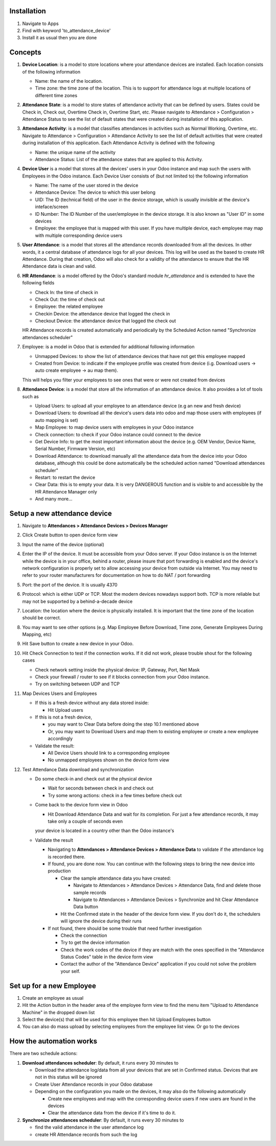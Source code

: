Installation
============

1. Navigate to Apps
2. Find with keyword 'to_attendance_device'
3. Install it as usual then you are done

Concepts
========

1. **Device Location**: is a model to store locations where your attendance devices are installed.
   Each location consists of the following information

   * Name: the name of the location.
   * Time zone: the time zone of the location. This is to support for attendance logs at multiple locations of different time zones

2. **Attendance State**: is a model to store states of attendance activity that can be defined by users. 
   States could be Check in, Check out, Overtime Check in, Overtime Start, etc. Please navigate to 
   Attendance > Configuration > Attendance Status to see the list of default states that were created 
   during installation of this application.
3. **Attendance Activity**: is a model that classifies attendances in activities such as Normal Working, Overtime, etc.
   Navigate to Attendance > Configuration > Attendance Activity to see the list of default activities that were created during installation of this application. Each Attendance Activity is defined with the following

   * Name: the unique name of the activity
   * Attendance Status: List of the attendance states that are applied to this Activity.

4. **Device User** is a model that stores all the devices' users in your Odoo instance and map such the users with Employees in the Odoo instance. Each Device User consists of (but not limited to) the following information

   * Name: The name of the user stored in the device
   * Attendance Device: The device to which this user belong
   * UID: The ID (technical field) of the user in the device storage, which is usually invisible at the device's inteface/screen
   * ID Number: The ID Number of the user/employee in the device storage. It is also known as "User ID" in some devices
   * Employee: the employee that is mapped with this user. If you have multiple device, each employee may map with multiple corresponding device users

5. **User Attendance**: is a model that stores all the attendance records downloaded from all the devices. In other words,
   it a central database of attendance logs for all your devices. This log will be used as the based to create HR Attendance. During that creation,
   Odoo will also check for a validity of the attendance to ensure that the HR Attendance data is clean and valid.
6. **HR Attendance**: is a model offered by the Odoo's standard module `hr_attendance` and is extended to have the following fields

   * Check In: the time of check in
   * Check Out: the time of check out
   * Employee: the related employee
   * Checkin Device: the attendance device that logged the check in
   * Checkout Device: the attendance device that logged the check out   
   HR Attendance records is created automatically and periodically by the Scheduled Action named "Synchronize attendances scheduler"

7. Employee: is a model in Odoo that is extended for additional following information

   * Unmapped Devices: to show the list of attendance devices that have not get this employee mapped
   * Created from Device: to indicate if the employee profile was created from device (i.g. Download users -> auto create employee -> au map them).
   This will helps you filter your employees to see ones that were or were not created from devices

8. **Attendance Device**: is a model that store all the information of an attendance device. It also provides a lot of tools such as

   * Upload Users: to upload all your employee to an attendance device (e.g an new and fresh device)
   * Download Users: to download all the device's users data into odoo and map those users with employees (if auto mapping is set)
   * Map Employee: to map device users with employees in your Odoo instance
   * Check connection: to check if your Odoo instance could connect to the device
   * Get Device Info: to get the most important information about the device (e.g. OEM Vendor, Device Name, Serial Number, Firmware Version, etc)
   * Download Attendance: to download manually all the attendance data from the device into your Odoo database, although this could be done automatically be the scheduled action named "Download attendances scheduler"
   * Restart: to restart the device
   * Clear Data: this is to empty your data. It is very DANGEROUS function and is visible to and accessible by the HR Attendance Manager only
   * And many more...

Setup a new attendance device
=============================
1. Navigate to **Attendances > Attendance Devices > Devices Manager**
2. Click Create button to open device form view
3. Input the name of the device (optional)
4. Enter the IP of the device. It must be accessible from your Odoo server.
   If your Odoo instance is on the Internet while the device is in your office,
   behind a router, please insure that port forwarding is enabled and the device's network configuration is
   properly set to allow accessing your device from outside via Internet. You may need to refer to your router manufacturers for documentation on how to do NAT / port forwarding
5. Port: the port of the device. It is usually 4370
6. Protocol: which is either UDP or TCP. Most the modern devices nowadays support both. TCP is more reliable but may not be supported by a behind-a-decade device  
7. Location: the location where the device is physically installed. It is important that the time zone of the location should be correct.
8. You may want to see other options (e.g. Map Employee Before Download, Time zone, Generate Employees During Mapping, etc)
9. Hit Save button to create a new device in your Odoo.
10. Hit Check Connection to test if the connection works. If it did not work, please trouble shout for the following cases

    * Check network setting inside the physical device: IP, Gateway, Port, Net Mask
    * Check your firewall / router to see if it blocks connection from your Odoo instance.
    * Try on switching between UDP and TCP

11. Map Devices Users and Employees

    * If this is a fresh device without any data stored inside:
    
      * Hit Upload users
    * If this is not a fresh device,
    
      * you may want to Clear Data before doing the step 10.1 mentioned above
      * Or, you may want to Download Users and map them to existing employee or create a new employee accordingly
    * Validate the result:
    
      * All Device Users should link to a corresponding employee
      * No unmapped employees shown on the device form view

12. Test Attendance Data download and synchronization

    * Do some check-in and check out at the physical device
    
      * Wait for seconds between check in and check out
      * Try some wrong actions: check in a few times before check out

    * Come back to the device form view in Odoo
    
      * Hit Download Attendance Data and wait for its completion. For just a few attendance records, it may take only a couple of seconds even
      your device is located in a country other than the Odoo instance's

    * Validate the result
    
      * Navigating to **Attendances > Attendance Devices > Attendance Data** to validate if the attendance log is recorded there.
      * If found, you are done now. You can continue with the following steps to bring the new device into production
      
        * Clear the sample attendance data you have created:
        
          * Navigate to Attendances > Attendance Devices > Attendance Data, find and delete those sample records
          * Navigate to Attendances > Attendance Devices > Synchronize and hit Clear Attendance Data button
        * Hit the Confirmed state in the header of the device form view. If you don't do it, the schedulers will ignore the device during their runs
        
      * If not found, there should be some trouble that need further investigation
      
        * Check the connection
        * Try to get the device information
        * Check the work codes of the device if they are match with the ones specified in the "Attendance Status Codes" table in the device form view
        * Contact the author of the "Attendance Device" application if you could not solve the problem your self.

Set up for a new Employee
=========================
1. Create an employee as usual
2. Hit the Action button in the header area of the employee form view to find the menu item "Upload to Attendance Machine" in the dropped down list
3. Select the device(s) that will be used for this employee then hit Upload Employees button
4. You can also do mass upload by selecting employees from the employee list view. Or go to the devices

How the automation works
========================

There are two schedule actions:

1. **Download attendances scheduler**: By default, it runs every 30 minutes to

   * Download the attendance log/data from all your devices that are set in Confirmed status. Devices that are not in this status will be ignored
   * Create User Attendance records in your Odoo database
   * Depending on the configuration you made on the devices, it may also do the following automatically
   
     * Create new employees and map with the corresponding device users if new users are found in the devices
     * Clear the attendance data from the device if it's time to do it.        
2. **Synchronize attendances scheduler**: By default, it runs every 30 minutes to

   * find the valid attendance in the user attendance log
   * create HR Attendance records from such the log
